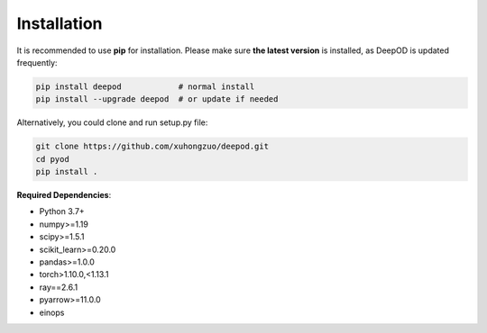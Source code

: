 Installation
============

It is recommended to use **pip** for installation. Please make sure
**the latest version** is installed, as DeepOD is updated frequently:

.. code-block:: bash

   pip install deepod            # normal install
   pip install --upgrade deepod  # or update if needed


Alternatively, you could clone and run setup.py file:

.. code-block:: bash

   git clone https://github.com/xuhongzuo/deepod.git
   cd pyod
   pip install .


**Required Dependencies**\ :


* Python 3.7+
* numpy>=1.19
* scipy>=1.5.1
* scikit_learn>=0.20.0
* pandas>=1.0.0
* torch>1.10.0,<1.13.1
* ray==2.6.1
* pyarrow>=11.0.0
* einops

